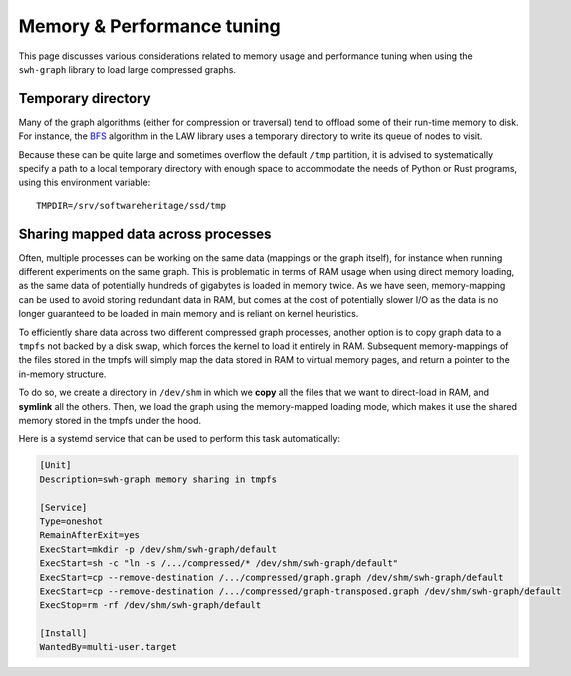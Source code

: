 .. _swh-graph-memory:

Memory & Performance tuning
===========================

This page discusses various considerations related to memory usage and
performance tuning when using the ``swh-graph`` library to load large
compressed graphs.

Temporary directory
-------------------

Many of the graph algorithms (either for compression or traversal) tend to
offload some of their run-time memory to disk. For instance, the `BFS
<https://law.di.unimi.it/software/law-docs/it/unimi/dsi/law/big/graph/BFS.html>`_
algorithm in the LAW library uses a temporary directory to write its queue of
nodes to visit.

Because these can be quite large and sometimes overflow the default ``/tmp``
partition, it is advised to systematically specify a path to a local temporary
directory with enough space to accommodate the needs of Python or Rust programs,
using this environment variable::

    TMPDIR=/srv/softwareheritage/ssd/tmp



Sharing mapped data across processes
------------------------------------

Often, multiple processes can be working on the same data (mappings or the
graph itself), for instance when running different experiments on the same
graph. This is problematic in terms of RAM usage when using direct memory
loading, as the same data of potentially hundreds of gigabytes is loaded in
memory twice.
As we have seen, memory-mapping can be used to avoid storing redundant data in
RAM, but comes at the cost of potentially slower I/O as the data is no longer
guaranteed to be loaded in main memory and is reliant on kernel heuristics.

To efficiently share data across two different compressed graph processes,
another option is to copy graph data to a ``tmpfs`` not backed by a disk swap,
which forces the kernel to load it entirely in RAM. Subsequent memory-mappings
of the files stored in the tmpfs will simply map the data stored in RAM to
virtual memory pages, and return a pointer to the in-memory structure.

To do so, we create a directory in ``/dev/shm`` in which we **copy** all the
files that we want to direct-load in RAM, and **symlink** all the others. Then,
we load the graph using the memory-mapped loading mode, which makes it use the
shared memory stored in the tmpfs under the hood.

Here is a systemd service that can be used to perform this task automatically:

.. code-block:: ini

    [Unit]
    Description=swh-graph memory sharing in tmpfs

    [Service]
    Type=oneshot
    RemainAfterExit=yes
    ExecStart=mkdir -p /dev/shm/swh-graph/default
    ExecStart=sh -c "ln -s /.../compressed/* /dev/shm/swh-graph/default"
    ExecStart=cp --remove-destination /.../compressed/graph.graph /dev/shm/swh-graph/default
    ExecStart=cp --remove-destination /.../compressed/graph-transposed.graph /dev/shm/swh-graph/default
    ExecStop=rm -rf /dev/shm/swh-graph/default

    [Install]
    WantedBy=multi-user.target

